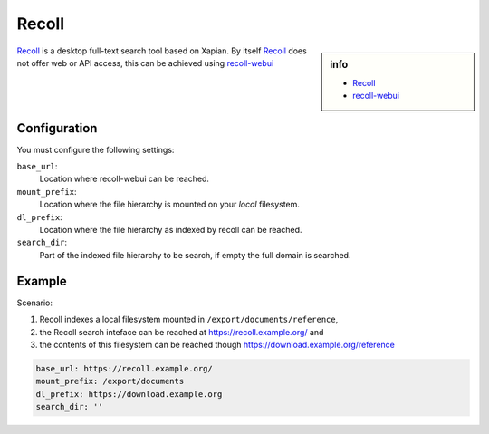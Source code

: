 .. _engine recoll:

======
Recoll
======

.. sidebar:: info

   - `Recoll <https://www.lesbonscomptes.com/recoll/>`_
   - `recoll-webui <https://framagit.org/medoc92/recollwebui.git>`_

Recoll_ is a desktop full-text search tool based on Xapian. By itself Recoll_
does not offer web or API access, this can be achieved using recoll-webui_



Configuration
=============

You must configure the following settings:

``base_url``:
  Location where recoll-webui can be reached.

``mount_prefix``:
  Location where the file hierarchy is mounted on your *local* filesystem.

``dl_prefix``:
  Location where the file hierarchy as indexed by recoll can be reached.

``search_dir``:
  Part of the indexed file hierarchy to be search, if empty the full domain is
  searched.


Example
=======

Scenario:

#. Recoll indexes a local filesystem mounted in ``/export/documents/reference``,
#. the Recoll search inteface can be reached at https://recoll.example.org/ and
#. the contents of this filesystem can be reached though https://download.example.org/reference

.. code:: yaml

   base_url: https://recoll.example.org/
   mount_prefix: /export/documents
   dl_prefix: https://download.example.org
   search_dir: ''
